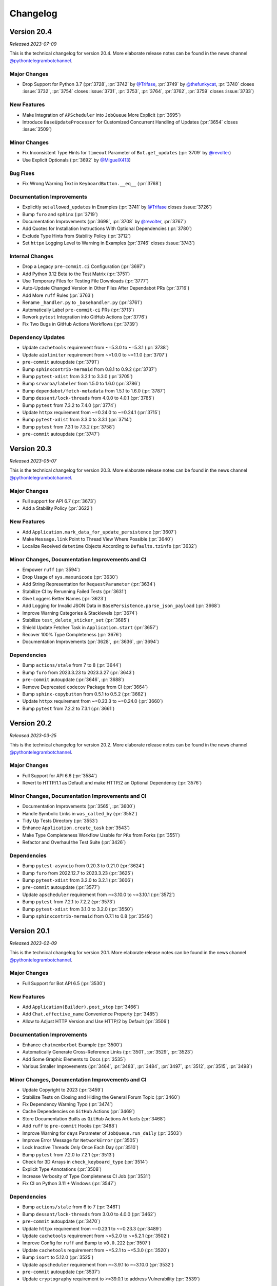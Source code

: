 .. _ptb-changelog:

=========
Changelog
=========

Version 20.4
============

*Released 2023-07-09*

This is the technical changelog for version 20.4. More elaborate release notes can be found in the news channel `@pythontelegrambotchannel <https://t.me/pythontelegrambotchannel>`__.

Major Changes
-------------

-  Drop Support for Python 3.7 (:pr:`3728`, :pr:`3742` by `@Trifase <https://github.com/Trifase>`__, :pr:`3749` by `@thefunkycat <https://github.com/thefunkycat>`__, :pr:`3740` closes :issue:`3732`, :pr:`3754` closes :issue:`3731`, :pr:`3753`, :pr:`3764`, :pr:`3762`, :pr:`3759` closes :issue:`3733`)

New Features
------------

-  Make Integration of ``APScheduler`` into ``JobQueue`` More Explicit (:pr:`3695`)
-  Introduce ``BaseUpdateProcessor`` for Customized Concurrent Handling of Updates (:pr:`3654` closes :issue:`3509`)

Minor Changes
-------------

-  Fix Inconsistent Type Hints for ``timeout`` Parameter of ``Bot.get_updates`` (:pr:`3709` by `@revolter <https://github.com/revolter>`__)
-  Use Explicit Optionals (:pr:`3692` by `@MiguelX413 <https://github.com/MiguelX413>`__)

Bug Fixes
---------

-  Fix Wrong Warning Text in ``KeyboardButton.__eq__`` (:pr:`3768`)

Documentation Improvements
--------------------------

-  Explicitly set ``allowed_updates`` in Examples (:pr:`3741` by `@Trifase <https://github.com/Trifase>`__ closes :issue:`3726`)
-  Bump ``furo`` and ``sphinx`` (:pr:`3719`)
-  Documentation Improvements (:pr:`3698`, :pr:`3708` by `@revolter <https://github.com/revolter>`__, :pr:`3767`)
-  Add Quotes for Installation Instructions With Optional Dependencies (:pr:`3780`)
-  Exclude Type Hints from Stability Policy (:pr:`3712`)
-  Set ``httpx`` Logging Level to Warning in Examples (:pr:`3746` closes :issue:`3743`)

Internal Changes
----------------

-  Drop a Legacy ``pre-commit.ci`` Configuration (:pr:`3697`)
-  Add Python 3.12 Beta to the Test Matrix (:pr:`3751`)
-  Use Temporary Files for Testing File Downloads (:pr:`3777`)
-  Auto-Update Changed Version in Other Files After Dependabot PRs (:pr:`3716`)
-  Add More ``ruff`` Rules (:pr:`3763`)
-  Rename ``_handler.py`` to ``_basehandler.py`` (:pr:`3761`)
-  Automatically Label ``pre-commit-ci`` PRs (:pr:`3713`)
-  Rework ``pytest`` Integration into GitHub Actions (:pr:`3776`)
-  Fix Two Bugs in GitHub Actions Workflows (:pr:`3739`)

Dependency Updates
------------------

-  Update ``cachetools`` requirement from ~=5.3.0 to ~=5.3.1 (:pr:`3738`)
-  Update ``aiolimiter`` requirement from ~=1.0.0 to ~=1.1.0 (:pr:`3707`)
-  ``pre-commit`` autoupdate (:pr:`3791`)
-  Bump ``sphinxcontrib-mermaid`` from 0.8.1 to 0.9.2 (:pr:`3737`)
-  Bump ``pytest-xdist`` from 3.2.1 to 3.3.0 (:pr:`3705`)
-  Bump ``srvaroa/labeler`` from 1.5.0 to 1.6.0 (:pr:`3786`)
-  Bump ``dependabot/fetch-metadata`` from 1.5.1 to 1.6.0 (:pr:`3787`)
-  Bump ``dessant/lock-threads`` from 4.0.0 to 4.0.1 (:pr:`3785`)
-  Bump ``pytest`` from 7.3.2 to 7.4.0 (:pr:`3774`)
-  Update ``httpx`` requirement from ~=0.24.0 to ~=0.24.1 (:pr:`3715`)
-  Bump ``pytest-xdist`` from 3.3.0 to 3.3.1 (:pr:`3714`)
-  Bump ``pytest`` from 7.3.1 to 7.3.2 (:pr:`3758`)
-  ``pre-commit`` autoupdate (:pr:`3747`)


Version 20.3
============
*Released 2023-05-07*

This is the technical changelog for version 20.3. More elaborate release notes can be found in the news channel `@pythontelegrambotchannel <https://t.me/pythontelegrambotchannel>`_.

Major Changes
-------------

- Full support for API 6.7 (:pr:`3673`)
- Add a Stability Policy (:pr:`3622`)

New Features
------------

- Add ``Application.mark_data_for_update_persistence`` (:pr:`3607`)
- Make ``Message.link`` Point to Thread View Where Possible (:pr:`3640`)
- Localize Received ``datetime`` Objects According to ``Defaults.tzinfo`` (:pr:`3632`)

Minor Changes, Documentation Improvements and CI
------------------------------------------------

- Empower ``ruff`` (:pr:`3594`)
- Drop Usage of ``sys.maxunicode`` (:pr:`3630`)
- Add String Representation for ``RequestParameter`` (:pr:`3634`)
- Stabilize CI by Rerunning Failed Tests (:pr:`3631`)
- Give Loggers Better Names (:pr:`3623`)
- Add Logging for Invalid JSON Data in ``BasePersistence.parse_json_payload`` (:pr:`3668`)
- Improve Warning Categories & Stacklevels (:pr:`3674`)
- Stabilize ``test_delete_sticker_set`` (:pr:`3685`)
- Shield Update Fetcher Task in ``Application.start`` (:pr:`3657`)
- Recover 100% Type Completeness (:pr:`3676`)
- Documentation Improvements (:pr:`3628`, :pr:`3636`, :pr:`3694`)

Dependencies
------------

- Bump ``actions/stale`` from 7 to 8 (:pr:`3644`)
- Bump ``furo`` from 2023.3.23 to 2023.3.27 (:pr:`3643`)
- ``pre-commit`` autoupdate (:pr:`3646`, :pr:`3688`)
- Remove Deprecated ``codecov`` Package from CI (:pr:`3664`)
- Bump ``sphinx-copybutton`` from 0.5.1 to 0.5.2 (:pr:`3662`)
- Update ``httpx`` requirement from ~=0.23.3 to ~=0.24.0 (:pr:`3660`)
- Bump ``pytest`` from 7.2.2 to 7.3.1 (:pr:`3661`)

Version 20.2
============
*Released 2023-03-25*

This is the technical changelog for version 20.2. More elaborate release notes can be found in the news channel `@pythontelegrambotchannel <https://t.me/pythontelegrambotchannel>`_.

Major Changes
-------------
- Full Support for API 6.6 (:pr:`3584`)
- Revert to HTTP/1.1 as Default and make HTTP/2 an Optional Dependency (:pr:`3576`)

Minor Changes, Documentation Improvements and CI
------------------------------------------------
- Documentation Improvements (:pr:`3565`, :pr:`3600`)
- Handle Symbolic Links in ``was_called_by`` (:pr:`3552`)
- Tidy Up Tests Directory (:pr:`3553`)
- Enhance ``Application.create_task`` (:pr:`3543`)
- Make Type Completeness Workflow Usable for ``PRs`` from Forks (:pr:`3551`)
- Refactor and Overhaul the Test Suite (:pr:`3426`)

Dependencies
------------
- Bump ``pytest-asyncio`` from 0.20.3 to 0.21.0 (:pr:`3624`)
- Bump ``furo`` from 2022.12.7 to 2023.3.23 (:pr:`3625`)
- Bump ``pytest-xdist`` from 3.2.0 to 3.2.1 (:pr:`3606`)
- ``pre-commit`` autoupdate (:pr:`3577`)
- Update ``apscheduler`` requirement from ~=3.10.0 to ~=3.10.1 (:pr:`3572`)
- Bump ``pytest`` from 7.2.1 to 7.2.2 (:pr:`3573`)
- Bump ``pytest-xdist`` from 3.1.0 to 3.2.0 (:pr:`3550`)
- Bump ``sphinxcontrib-mermaid`` from 0.7.1 to 0.8 (:pr:`3549`)

Version 20.1
============
*Released 2023-02-09*

This is the technical changelog for version 20.1. More elaborate release notes can be found in the news channel `@pythontelegrambotchannel <https://t.me/pythontelegrambotchannel>`_.

Major Changes
-------------

- Full Support for Bot API 6.5 (:pr:`3530`)

New Features
------------

- Add ``Application(Builder).post_stop`` (:pr:`3466`)
- Add ``Chat.effective_name`` Convenience Property (:pr:`3485`)
- Allow to Adjust HTTP Version and Use HTTP/2 by Default (:pr:`3506`)

Documentation Improvements
--------------------------

- Enhance ``chatmemberbot`` Example (:pr:`3500`)
- Automatically Generate Cross-Reference Links (:pr:`3501`, :pr:`3529`, :pr:`3523`)
- Add Some Graphic Elements to Docs (:pr:`3535`)
- Various Smaller Improvements (:pr:`3464`, :pr:`3483`, :pr:`3484`, :pr:`3497`, :pr:`3512`, :pr:`3515`,  :pr:`3498`)

Minor Changes, Documentation Improvements and CI
------------------------------------------------

- Update Copyright to 2023 (:pr:`3459`)
- Stabilize Tests on Closing and Hiding the General Forum Topic (:pr:`3460`)
- Fix Dependency Warning Typo (:pr:`3474`)
- Cache Dependencies on ``GitHub`` Actions (:pr:`3469`)
- Store Documentation Builts as ``GitHub`` Actions Artifacts (:pr:`3468`)
- Add ``ruff`` to ``pre-commit`` Hooks (:pr:`3488`)
- Improve Warning for ``days`` Parameter of  ``JobQueue.run_daily`` (:pr:`3503`)
- Improve Error Message for ``NetworkError`` (:pr:`3505`)
- Lock Inactive Threads Only Once Each Day (:pr:`3510`)
- Bump ``pytest`` from 7.2.0 to 7.2.1 (:pr:`3513`)
- Check for 3D Arrays in ``check_keyboard_type`` (:pr:`3514`)
- Explicit Type Annotations (:pr:`3508`)
- Increase Verbosity of Type Completeness CI Job (:pr:`3531`)
- Fix CI on Python 3.11 + Windows (:pr:`3547`)

Dependencies
------------

- Bump ``actions/stale`` from 6 to 7 (:pr:`3461`)
- Bump ``dessant/lock-threads`` from 3.0.0 to 4.0.0 (:pr:`3462`)
- ``pre-commit`` autoupdate (:pr:`3470`)
- Update ``httpx`` requirement from ~=0.23.1 to ~=0.23.3 (:pr:`3489`)
- Update ``cachetools`` requirement from ~=5.2.0 to ~=5.2.1 (:pr:`3502`)
- Improve Config for ``ruff`` and Bump to ``v0.0.222`` (:pr:`3507`)
- Update ``cachetools`` requirement from ~=5.2.1 to ~=5.3.0 (:pr:`3520`)
- Bump ``isort`` to 5.12.0 (:pr:`3525`)
- Update ``apscheduler`` requirement from ~=3.9.1 to ~=3.10.0 (:pr:`3532`)
- ``pre-commit`` autoupdate (:pr:`3537`)
- Update ``cryptography`` requirement to >=39.0.1 to address Vulnerability (:pr:`3539`)

Version 20.0
============
*Released 2023-01-01*

This is the technical changelog for version 20.0. More elaborate release notes can be found in the news channel `@pythontelegrambotchannel <https://t.me/pythontelegrambotchannel>`_.

Major Changes
-------------

- Full Support For Bot API 6.4 (:pr:`3449`)

Minor Changes, Documentation Improvements and CI
------------------------------------------------

- Documentation Improvements (:pr:`3428`, :pr:`3423`, :pr:`3429`, :pr:`3441`, :pr:`3404`, :pr:`3443`)
- Allow ``Sequence`` Input for Bot Methods (:pr:`3412`)
- Update Link-Check CI and Replace a Dead Link (:pr:`3456`)
- Freeze Classes Without Arguments (:pr:`3453`)
- Add New Constants (:pr:`3444`)
- Override ``Bot.__deepcopy__`` to Raise ``TypeError`` (:pr:`3446`)
- Add Log Decorator to ``Bot.get_webhook_info`` (:pr:`3442`)
- Add Documentation On Verifying Releases (:pr:`3436`)
- Drop Undocumented ``Job.__lt__`` (:pr:`3432`)

Dependencies
------------

- Downgrade ``sphinx`` to 5.3.0 to Fix Search (:pr:`3457`)
- Bump ``sphinx`` from 5.3.0 to 6.0.0 (:pr:`3450`)

Version 20.0b0
==============
*Released 2022-12-15*

This is the technical changelog for version 20.0b0. More elaborate release notes can be found in the news channel `@pythontelegrambotchannel <https://t.me/pythontelegrambotchannel>`_.

Major Changes
-------------

- Make ``TelegramObject`` Immutable (:pr:`3249`)

Minor Changes, Documentation Improvements and CI
------------------------------------------------

- Reduce Code Duplication in Testing ``Defaults`` (:pr:`3419`)
- Add Notes and Warnings About Optional Dependencies (:pr:`3393`)
- Simplify Internals of ``Bot`` Methods (:pr:`3396`)
- Reduce Code Duplication in Several ``Bot`` Methods (:pr:`3385`)
- Documentation Improvements (:pr:`3386`, :pr:`3395`, :pr:`3398`, :pr:`3403`)

Dependencies
------------

- Bump ``pytest-xdist`` from 3.0.2 to 3.1.0 (:pr:`3415`)
- Bump ``pytest-asyncio`` from 0.20.2 to 0.20.3 (:pr:`3417`)
- ``pre-commit`` autoupdate (:pr:`3409`)

Version 20.0a6
==============
*Released 2022-11-24*

This is the technical changelog for version 20.0a6. More elaborate release notes can be found in the news channel `@pythontelegrambotchannel <https://t.me/pythontelegrambotchannel>`_.

Bug Fixes
---------

- Only Persist Arbitrary ``callback_data`` if ``ExtBot.callback_data_cache`` is Present (:pr:`3384`)
- Improve Backwards Compatibility of ``TelegramObjects`` Pickle Behavior (:pr:`3382`)
- Fix Naming and Keyword Arguments of ``File.download_*`` Methods (:pr:`3380`)
- Fix Return Value Annotation of ``Chat.create_forum_topic`` (:pr:`3381`)

Version 20.0a5
==============
*Released 2022-11-22*

This is the technical changelog for version 20.0a5. More elaborate release notes can be found in the news channel `@pythontelegrambotchannel <https://t.me/pythontelegrambotchannel>`_.

Major Changes
-------------

- API 6.3 (:pr:`3346`, :pr:`3343`, :pr:`3342`, :pr:`3360`)
- Explicit ``local_mode`` Setting (:pr:`3154`)
- Make Almost All 3rd Party Dependencies Optional (:pr:`3267`)
- Split ``File.download`` Into ``File.download_to_drive`` And ``File.download_to_memory`` (:pr:`3223`)

New Features
------------

- Add Properties for API Settings of ``Bot`` (:pr:`3247`)
- Add ``chat_id`` and ``username`` Parameters to ``ChatJoinRequestHandler`` (:pr:`3261`)
- Introduce ``TelegramObject.api_kwargs`` (:pr:`3233`)
- Add Two Constants Related to Local Bot API Servers (:pr:`3296`)
- Add ``recursive`` Parameter to ``TelegramObject.to_dict()`` (:pr:`3276`)
- Overhaul String Representation of ``TelegramObject`` (:pr:`3234`)
- Add Methods ``Chat.mention_{html, markdown, markdown_v2}`` (:pr:`3308`)
- Add ``constants.MessageLimit.DEEP_LINK_LENGTH`` (:pr:`3315`)
- Add Shortcut Parameters ``caption``, ``parse_mode`` and ``caption_entities`` to ``Bot.send_media_group`` (:pr:`3295`)
- Add Several New Enums To Constants (:pr:`3351`)

Bug Fixes
---------

- Fix ``CallbackQueryHandler`` Not Handling Non-String Data Correctly With Regex Patterns (:pr:`3252`)
- Fix Defaults Handling in ``Bot.answer_web_app_query`` (:pr:`3362`)

Documentation Improvements
--------------------------

- Update PR Template (:pr:`3361`)
- Document Dunder Methods of ``TelegramObject`` (:pr:`3319`)
- Add Several References to Wiki pages (:pr:`3306`)
- Overhaul Search bar (:pr:`3218`)
- Unify Documentation of Arguments and Attributes of Telegram Classes (:pr:`3217`, :pr:`3292`, :pr:`3303`, :pr:`3312`, :pr:`3314`)
- Several Smaller Improvements (:pr:`3214`, :pr:`3271`, :pr:`3289`, :pr:`3326`, :pr:`3370`, :pr:`3376`, :pr:`3366`)

Minor Changes, Documentation Improvements and CI
------------------------------------------------

- Improve Warning About Unknown ``ConversationHandler`` States (:pr:`3242`)
- Switch from Stale Bot to ``GitHub`` Actions (:pr:`3243`)
- Bump Python 3.11 to RC2 in Test Matrix (:pr:`3246`)
- Make ``Job.job`` a Property and Make ``Jobs`` Hashable (:pr:`3250`)
- Skip ``JobQueue`` Tests on Windows Again (:pr:`3280`)
- Read-Only ``CallbackDataCache`` (:pr:`3266`)
- Type Hinting Fix for ``Message.effective_attachment`` (:pr:`3294`)
- Run Unit Tests in Parallel (:pr:`3283`)
- Update Test Matrix to Use Stable Python 3.11 (:pr:`3313`)
- Don't Edit Objects In-Place When Inserting ``ext.Defaults`` (:pr:`3311`)
- Add a Test for ``MessageAttachmentType`` (:pr:`3335`)
- Add Three New Test Bots (:pr:`3347`)
- Improve Unit Tests Regarding ``ChatMemberUpdated.difference`` (:pr:`3352`)
- Flaky Unit Tests: Use ``pytest`` Marker (:pr:`3354`)
- Fix ``DeepSource`` Issues (:pr:`3357`)
- Handle Lists and Tuples and Datetimes Directly in ``TelegramObject.to_dict`` (:pr:`3353`)
- Update Meta Config (:pr:`3365`)
- Merge ``ChatDescriptionLimit`` Enum Into ``ChatLimit`` (:pr:`3377`)

Dependencies
------------

- Bump ``pytest`` from 7.1.2 to 7.1.3 (:pr:`3228`)
- ``pre-commit`` Updates (:pr:`3221`)
- Bump ``sphinx`` from 5.1.1 to 5.2.3 (:pr:`3269`)
- Bump ``furo`` from 2022.6.21 to 2022.9.29 (:pr:`3268`)
- Bump ``actions/stale`` from 5 to 6 (:pr:`3277`)
- ``pre-commit`` autoupdate (:pr:`3282`)
- Bump ``sphinx`` from 5.2.3 to 5.3.0 (:pr:`3300`)
- Bump ``pytest-asyncio`` from 0.19.0 to 0.20.1 (:pr:`3299`)
- Bump ``pytest`` from 7.1.3 to 7.2.0 (:pr:`3318`)
- Bump ``pytest-xdist`` from 2.5.0 to 3.0.2 (:pr:`3317`)
- ``pre-commit`` autoupdate (:pr:`3325`)
- Bump ``pytest-asyncio`` from 0.20.1 to 0.20.2 (:pr:`3359`)
- Update ``httpx`` requirement from ~=0.23.0 to ~=0.23.1 (:pr:`3373`)

Version 20.0a4
==============
*Released 2022-08-27*

This is the technical changelog for version 20.0a4. More elaborate release notes can be found in the news channel `@pythontelegrambotchannel <https://t.me/pythontelegrambotchannel>`_.

Hot Fixes
---------

* Fix a Bug in ``setup.py`` Regarding Optional Dependencies (:pr:`3209`)

Version 20.0a3
==============
*Released 2022-08-27*

This is the technical changelog for version 20.0a3. More elaborate release notes can be found in the news channel `@pythontelegrambotchannel <https://t.me/pythontelegrambotchannel>`_.

Major Changes
-------------

- Full Support for API 6.2 (:pr:`3195`)

New Features
------------

- New Rate Limiting Mechanism (:pr:`3148`)
- Make ``chat/user_data`` Available in Error Handler for Errors in Jobs (:pr:`3152`)
- Add ``Application.post_shutdown`` (:pr:`3126`)

Bug Fixes
---------

- Fix ``helpers.mention_markdown`` for Markdown V1 and Improve Related Unit Tests (:pr:`3155`)
- Add ``api_kwargs`` Parameter to ``Bot.log_out`` and Improve Related Unit Tests (:pr:`3147`)
- Make ``Bot.delete_my_commands`` a Coroutine Function (:pr:`3136`)
- Fix ``ConversationHandler.check_update`` not respecting ``per_user`` (:pr:`3128`)

Minor Changes, Documentation Improvements and CI
------------------------------------------------

- Add Python 3.11 to Test Suite & Adapt Enum Behaviour (:pr:`3168`)
- Drop Manual Token Validation (:pr:`3167`)
- Simplify Unit Tests for ``Bot.send_chat_action`` (:pr:`3151`)
- Drop ``pre-commit`` Dependencies from ``requirements-dev.txt`` (:pr:`3120`)
- Change Default Values for ``concurrent_updates`` and ``connection_pool_size`` (:pr:`3127`)
- Documentation Improvements (:pr:`3139`, :pr:`3153`, :pr:`3135`)
- Type Hinting Fixes (:pr:`3202`)

Dependencies
------------

- Bump ``sphinx`` from 5.0.2 to 5.1.1 (:pr:`3177`)
- Update ``pre-commit`` Dependencies (:pr:`3085`)
- Bump ``pytest-asyncio`` from 0.18.3 to 0.19.0 (:pr:`3158`)
- Update ``tornado`` requirement from ~=6.1 to ~=6.2 (:pr:`3149`)
- Bump ``black`` from 22.3.0 to 22.6.0 (:pr:`3132`)
- Bump ``actions/setup-python`` from 3 to 4 (:pr:`3131`)

Version 20.0a2
==============
*Released 2022-06-27*

This is the technical changelog for version 20.0a2. More elaborate release notes can be found in the news channel `@pythontelegrambotchannel <https://t.me/pythontelegrambotchannel>`_.

Major Changes
-------------

- Full Support for API 6.1 (:pr:`3112`)

New Features
------------

- Add Additional Shortcut Methods to ``Chat`` (:pr:`3115`)
- Mermaid-based Example State Diagrams (:pr:`3090`)

Minor Changes, Documentation Improvements and CI
------------------------------------------------

- Documentation Improvements (:pr:`3103`, :pr:`3121`, :pr:`3098`)
- Stabilize CI (:pr:`3119`)
- Bump ``pyupgrade`` from 2.32.1 to 2.34.0 (:pr:`3096`)
- Bump ``furo`` from 2022.6.4 to 2022.6.4.1 (:pr:`3095`)
- Bump ``mypy`` from 0.960 to 0.961 (:pr:`3093`)

Version 20.0a1
==============
*Released 2022-06-09*

This is the technical changelog for version 20.0a1. More elaborate release notes can be found in the news channel `@pythontelegrambotchannel <https://t.me/pythontelegrambotchannel>`_.

Major Changes:
--------------

- Drop Support for ``ujson`` and instead ``BaseRequest.parse_json_payload`` (:pr:`3037`, :pr:`3072`)
- Drop ``InputFile.is_image`` (:pr:`3053`)
- Drop Explicit Type conversions in ``__init__`` s (:pr:`3056`)
- Handle List-Valued Attributes More Consistently (:pr:`3057`)
- Split ``{Command, Prefix}Handler`` And Make Attributes Immutable (:pr:`3045`)
- Align Behavior Of ``JobQueue.run_daily`` With ``cron`` (:pr:`3046`)
- Make PTB Specific  Keyword-Only Arguments for PTB Specific in Bot methods (:pr:`3035`)
- Adjust Equality Comparisons to Fit Bot API 6.0 (:pr:`3033`)
- Add Tuple Based Version Info (:pr:`3030`)
- Improve Type Annotations for ``CallbackContext`` and Move Default Type Alias to ``ContextTypes.DEFAULT_TYPE`` (:pr:`3017`, :pr:`3023`)
- Rename ``Job.context`` to ``Job.data`` (:pr:`3028`)
- Rename ``Handler`` to ``BaseHandler`` (:pr:`3019`)

New Features:
-------------

- Add ``Application.post_init`` (:pr:`3078`)
- Add Arguments ``chat/user_id`` to ``CallbackContext`` And Example On Custom Webhook Setups (:pr:`3059`)
- Add Convenience Property ``Message.id`` (:pr:`3077`)
- Add Example for ``WebApp`` (:pr:`3052`)
- Rename ``telegram.bot_api_version`` to ``telegram.__bot_api_version__`` (:pr:`3030`)

Bug Fixes:
----------

- Fix Non-Blocking Entry Point in ``ConversationHandler`` (:pr:`3068`)
- Escape Backslashes in ``escape_markdown``  (:pr:`3055`)

Dependencies:
-------------

- Update ``httpx`` requirement from ~=0.22.0 to ~=0.23.0 (:pr:`3069`)
- Update ``cachetools`` requirement from ~=5.0.0 to ~=5.2.0 (:pr:`3058`, :pr:`3080`)

Minor Changes, Documentation Improvements and CI:
-------------------------------------------------

- Move Examples To Documentation (:pr:`3089`)
- Documentation Improvements and Update Dependencies (:pr:`3010`, :pr:`3007`, :pr:`3012`, :pr:`3067`, :pr:`3081`, :pr:`3082`)
- Improve Some Unit Tests (:pr:`3026`)
- Update Code Quality dependencies (:pr:`3070`, :pr:`3032`,:pr:`2998`, :pr:`2999`)
- Don't Set Signal Handlers On Windows By Default (:pr:`3065`)
- Split ``{Command, Prefix}Handler`` And Make Attributes Immutable (:pr:`3045`)
- Apply ``isort`` and Update ``pre-commit.ci`` Configuration (:pr:`3049`)
- Adjust ``pre-commit`` Settings for ``isort`` (:pr:`3043`)
- Add Version Check to Examples (:pr:`3036`)
- Use ``Collection`` Instead of ``List`` and ``Tuple`` (:pr:`3025`)
- Remove Client-Side Parameter Validation (:pr:`3024`)
- Don't Pass Default Values of Optional Parameters to Telegram (:pr:`2978`)
- Stabilize ``Application.run_*`` on Python 3.7 (:pr:`3009`)
- Ignore Code Style Commits in ``git blame`` (:pr:`3003`)
- Adjust Tests to Changed API Behavior (:pr:`3002`)

Version 20.0a0
==============
*Released 2022-05-06*

This is the technical changelog for version 20.0a0. More elaborate release notes can be found in the news channel `@pythontelegrambotchannel <https://t.me/pythontelegrambotchannel>`_.

Major Changes:
--------------

-  Refactor Initialization of Persistence Classes
   (:pr:`2604`)
-  Drop Non-``CallbackContext`` API
   (:pr:`2617`)
-  Remove ``__dict__`` from ``__slots__`` and drop Python 3.6
   (:pr:`2619`,
   :pr:`2636`)
-  Move and Rename ``TelegramDecryptionError`` to
   ``telegram.error.PassportDecryptionError``
   (:pr:`2621`)
-  Make ``BasePersistence`` Methods Abstract
   (:pr:`2624`)
-  Remove ``day_is_strict`` argument of ``JobQueue.run_monthly``
   (:pr:`2634`
   by `iota-008 <https://github.com/iota-008>`__)
-  Move ``Defaults`` to ``telegram.ext``
   (:pr:`2648`)
-  Remove Deprecated Functionality
   (:pr:`2644`,
   :pr:`2740`,
   :pr:`2745`)
-  Overhaul of Filters
   (:pr:`2759`,
   :pr:`2922`)
-  Switch to ``asyncio`` and Refactor PTBs Architecture
   (:pr:`2731`)
-  Improve ``Job.__getattr__``
   (:pr:`2832`)
-  Remove ``telegram.ReplyMarkup``
   (:pr:`2870`)
-  Persistence of ``Bots``: Refactor Automatic Replacement and
   Integration with ``TelegramObject``
   (:pr:`2893`)

New Features:
-------------

-  Introduce Builder Pattern
   (:pr:`2646`)
-  Add ``Filters.update.edited``
   (:pr:`2705`
   by `PhilippFr <https://github.com/PhilippFr>`__)
-  Introduce ``Enums`` for ``telegram.constants``
   (:pr:`2708`)
-  Accept File Paths for ``private_key``
   (:pr:`2724`)
-  Associate ``Jobs`` with ``chat/user_id``
   (:pr:`2731`)
-  Convenience Functionality for ``ChatInviteLinks``
   (:pr:`2782`)
-  Add ``Dispatcher.add_handlers``
   (:pr:`2823`)
-  Improve Error Messages in ``CommandHandler.__init__``
   (:pr:`2837`)
-  ``Defaults.protect_content``
   (:pr:`2840`)
-  Add ``Dispatcher.migrate_chat_data``
   (:pr:`2848`
   by `DonalDuck004 <https://github.com/DonalDuck004>`__)
-  Add Method ``drop_chat/user_data`` to ``Dispatcher`` and Persistence
   (:pr:`2852`)
-  Add methods ``ChatPermissions.{all, no}_permissions`` (:pr:`2948`)
-  Full Support for API 6.0
   (:pr:`2956`)
-  Add Python 3.10 to Test Suite
   (:pr:`2968`)

Bug Fixes & Minor Changes:
--------------------------

-  Improve Type Hinting for ``CallbackContext``
   (:pr:`2587`
   by `revolter <https://github.com/revolter>`__)
-  Fix Signatures and Improve ``test_official``
   (:pr:`2643`)
-  Refine ``Dispatcher.dispatch_error``
   (:pr:`2660`)
-  Make ``InlineQuery.answer`` Raise ``ValueError``
   (:pr:`2675`)
-  Improve Signature Inspection for Bot Methods
   (:pr:`2686`)
-  Introduce ``TelegramObject.set/get_bot``
   (:pr:`2712`
   by `zpavloudis <https://github.com/zpavloudis>`__)
-  Improve Subscription of ``TelegramObject``
   (:pr:`2719`
   by `SimonDamberg <https://github.com/SimonDamberg>`__)
-  Use Enums for Dynamic Types & Rename Two Attributes in ``ChatMember``
   (:pr:`2817`)
-  Return Plain Dicts from ``BasePersistence.get_*_data``
   (:pr:`2873`)
-  Fix a Bug in ``ChatMemberUpdated.difference``
   (:pr:`2947`)
-  Update Dependency Policy
   (:pr:`2958`)

Internal Restructurings & Improvements:
---------------------------------------

-  Add User Friendly Type Check For Init Of
   ``{Inline, Reply}KeyboardMarkup``
   (:pr:`2657`)
-  Warnings Overhaul
   (:pr:`2662`)
-  Clear Up Import Policy
   (:pr:`2671`)
-  Mark Internal Modules As Private
   (:pr:`2687`
   by `kencx <https://github.com/kencx>`__)
-  Handle Filepaths via the ``pathlib`` Module
   (:pr:`2688`
   by `eldbud <https://github.com/eldbud>`__)
-  Refactor MRO of ``InputMedia*`` and Some File-Like Classes
   (:pr:`2717`
   by `eldbud <https://github.com/eldbud>`__)
-  Update Exceptions for Immutable Attributes
   (:pr:`2749`)
-  Refactor Warnings in ``ConversationHandler``
   (:pr:`2755`,
   :pr:`2784`)
-  Use ``__all__`` Consistently
   (:pr:`2805`)

CI, Code Quality & Test Suite Improvements:
-------------------------------------------

-  Add Custom ``pytest`` Marker to Ease Development
   (:pr:`2628`)
-  Pass Failing Jobs to Error Handlers
   (:pr:`2692`)
-  Update Notification Workflows
   (:pr:`2695`)
-  Use Error Messages for ``pylint`` Instead of Codes
   (:pr:`2700`
   by `Piraty <https://github.com/Piraty>`__)
-  Make Tests Agnostic of the CWD
   (:pr:`2727`
   by `eldbud <https://github.com/eldbud>`__)
-  Update Code Quality Dependencies
   (:pr:`2748`)
-  Improve Code Quality
   (:pr:`2783`)
-  Update ``pre-commit`` Settings & Improve a Test
   (:pr:`2796`)
-  Improve Code Quality & Test Suite
   (:pr:`2843`)
-  Fix failing animation tests
   (:pr:`2865`)
-  Update and Expand Tests & pre-commit Settings and Improve Code
   Quality
   (:pr:`2925`)
-  Extend Code Formatting With Black
   (:pr:`2972`)
-  Update Workflow Permissions
   (:pr:`2984`)
-  Adapt Tests to Changed ``Bot.get_file`` Behavior
   (:pr:`2995`)

Documentation Improvements:
---------------------------

-  Doc Fixes
   (:pr:`2597`)
-  Add Code Comment Guidelines to Contribution Guide
   (:pr:`2612`)
-  Add Cross-References to External Libraries & Other Documentation
   Improvements
   (:pr:`2693`,
   :pr:`2691`
   by `joesinghh <https://github.com/joesinghh>`__,
   :pr:`2739`
   by `eldbud <https://github.com/eldbud>`__)
-  Use Furo Theme, Make Parameters Referenceable, Add Documentation
   Building to CI, Improve Links to Source Code & Other Improvements
   (:pr:`2856`,
   :pr:`2798`,
   :pr:`2854`,
   :pr:`2841`)
-  Documentation Fixes & Improvements
   (:pr:`2822`)
-  Replace ``git.io`` Links
   (:pr:`2872`
   by `murugu-21 <https://github.com/murugu-21>`__)
-  Overhaul Readmes, Update RTD Startpage & Other Improvements
   (:pr:`2969`)

Version 13.11
=============
*Released 2022-02-02*

This is the technical changelog for version 13.11. More elaborate release notes can be found in the news channel `@pythontelegrambotchannel <https://t.me/pythontelegrambotchannel>`_.

**Major Changes:**

- Full Support for Bot API 5.7 (:pr:`2881`)

Version 13.10
=============
*Released 2022-01-03*

This is the technical changelog for version 13.10. More elaborate release notes can be found in the news channel `@pythontelegrambotchannel <https://t.me/pythontelegrambotchannel>`_.

**Major Changes:**

- Full Support for API 5.6 (:pr:`2835`)

**Minor Changes & Doc fixes:**

- Update Copyright to 2022 (:pr:`2836`)
- Update Documentation of ``BotCommand`` (:pr:`2820`)

Version 13.9
============
*Released 2021-12-11*

This is the technical changelog for version 13.9. More elaborate release notes can be found in the news channel `@pythontelegrambotchannel <https://t.me/pythontelegrambotchannel>`_.

**Major Changes:**

- Full Support for Api 5.5 (:pr:`2809`)

**Minor Changes**

- Adjust Automated Locking of Inactive Issues (:pr:`2775`)

Version 13.8.1
==============
*Released 2021-11-08*

This is the technical changelog for version 13.8.1. More elaborate release notes can be found in the news channel `@pythontelegrambotchannel <https://t.me/pythontelegrambotchannel>`_.

**Doc fixes:**

- Add ``ChatJoinRequest(Handler)`` to Docs (:pr:`2771`)

Version 13.8
============
*Released 2021-11-08*

This is the technical changelog for version 13.8. More elaborate release notes can be found in the news channel `@pythontelegrambotchannel <https://t.me/pythontelegrambotchannel>`_.

**Major Changes:**

- Full support for API 5.4 (:pr:`2767`)

**Minor changes, CI improvements, Doc fixes and Type hinting:**

- Create Issue Template Forms (:pr:`2689`)
- Fix ``camelCase`` Functions in ``ExtBot`` (:pr:`2659`)
- Fix Empty Captions not Being Passed by ``Bot.copy_message`` (:pr:`2651`)
- Fix Setting Thumbs When Uploading A Single File (:pr:`2583`)
- Fix Bug in ``BasePersistence.insert``/``replace_bot`` for Objects with ``__dict__`` not in ``__slots__`` (:pr:`2603`)

Version 13.7
============
*Released 2021-07-01*

This is the technical changelog for version 13.7. More elaborate release notes can be found in the news channel `@pythontelegrambotchannel <https://t.me/pythontelegrambotchannel>`_.

**Major Changes:**

- Full support for Bot API 5.3 (:pr:`2572`)

**Bug Fixes:**

- Fix Bug in ``BasePersistence.insert/replace_bot`` for Objects with ``__dict__`` in their slots (:pr:`2561`)
- Remove Incorrect Warning About ``Defaults`` and ``ExtBot`` (:pr:`2553`)

**Minor changes, CI improvements, Doc fixes and Type hinting:**

- Type Hinting Fixes (:pr:`2552`)
- Doc Fixes (:pr:`2551`)
- Improve Deprecation Warning for ``__slots__`` (:pr:`2574`)
- Stabilize CI (:pr:`2575`)
- Fix Coverage Configuration (:pr:`2571`)
- Better Exception-Handling for ``BasePersistence.replace/insert_bot`` (:pr:`2564`)
- Remove Deprecated ``pass_args`` from Deeplinking Example (:pr:`2550`)

Version 13.6
============
*Released 2021-06-06*

New Features:

- Arbitrary ``callback_data`` (:pr:`1844`)
- Add ``ContextTypes`` & ``BasePersistence.refresh_user/chat/bot_data`` (:pr:`2262`)
- Add ``Filters.attachment`` (:pr:`2528`)
- Add ``pattern`` Argument to ``ChosenInlineResultHandler`` (:pr:`2517`)

Major Changes:

- Add ``slots`` (:pr:`2345`)

Minor changes, CI improvements, Doc fixes and Type hinting:

- Doc Fixes (:pr:`2495`, :pr:`2510`)
- Add ``max_connections`` Parameter to ``Updater.start_webhook`` (:pr:`2547`)
- Fix for ``Promise.done_callback`` (:pr:`2544`)
- Improve Code Quality (:pr:`2536`, :pr:`2454`)
- Increase Test Coverage of ``CallbackQueryHandler`` (:pr:`2520`)
- Stabilize CI (:pr:`2522`, :pr:`2537`, :pr:`2541`)
- Fix ``send_phone_number_to_provider`` argument for ``Bot.send_invoice`` (:pr:`2527`)
- Handle Classes as Input for ``BasePersistence.replace/insert_bot`` (:pr:`2523`)
- Bump Tornado Version and Remove Workaround from :pr:`2067` (:pr:`2494`)

Version 13.5
============
*Released 2021-04-30*

**Major Changes:**

- Full support of Bot API 5.2 (:pr:`2489`).

  .. note::
     The ``start_parameter`` argument of ``Bot.send_invoice`` and the corresponding shortcuts is now optional, so the order of
     parameters had to be changed. Make sure to update your method calls accordingly.

- Update ``ChatActions``, Deprecating ``ChatAction.RECORD_AUDIO`` and ``ChatAction.UPLOAD_AUDIO`` (:pr:`2460`)

**New Features:**

- Convenience Utilities & Example for Handling ``ChatMemberUpdated`` (:pr:`2490`)
- ``Filters.forwarded_from`` (:pr:`2446`)

**Minor changes, CI improvements, Doc fixes and Type hinting:**

- Improve Timeouts in ``ConversationHandler`` (:pr:`2417`)
- Stabilize CI (:pr:`2480`)
- Doc Fixes (:pr:`2437`)
- Improve Type Hints of Data Filters (:pr:`2456`)
- Add Two ``UserWarnings`` (:pr:`2464`)
- Improve Code Quality (:pr:`2450`)
- Update Fallback Test-Bots (:pr:`2451`)
- Improve Examples (:pr:`2441`, :pr:`2448`)

Version 13.4.1
==============
*Released 2021-03-14*

**Hot fix release:**

- Fixed a bug in ``setup.py`` (:pr:`2431`)

Version 13.4
============
*Released 2021-03-14*

**Major Changes:**

- Full support of Bot API 5.1 (:pr:`2424`)

**Minor changes, CI improvements, doc fixes and type hinting:**

- Improve ``Updater.set_webhook`` (:pr:`2419`)
- Doc Fixes (:pr:`2404`)
- Type Hinting Fixes (:pr:`2425`)
- Update ``pre-commit`` Settings (:pr:`2415`)
- Fix Logging for Vendored ``urllib3`` (:pr:`2427`)
- Stabilize Tests (:pr:`2409`)

Version 13.3
============
*Released 2021-02-19*

**Major Changes:**

- Make ``cryptography`` Dependency Optional & Refactor Some Tests (:pr:`2386`, :pr:`2370`)
- Deprecate ``MessageQueue`` (:pr:`2393`)

**Bug Fixes:**

- Refactor ``Defaults`` Integration (:pr:`2363`)
- Add Missing ``telegram.SecureValue`` to init and Docs (:pr:`2398`)

**Minor changes:**

- Doc Fixes (:pr:`2359`)

Version 13.2
============
*Released 2021-02-02*

**Major Changes:**

- Introduce ``python-telegram-bot-raw`` (:pr:`2324`)
- Explicit Signatures for Shortcuts (:pr:`2240`)

**New Features:**

- Add Missing Shortcuts to ``Message`` (:pr:`2330`)
- Rich Comparison for ``Bot`` (:pr:`2320`)
- Add ``run_async`` Parameter to ``ConversationHandler`` (:pr:`2292`)
- Add New Shortcuts to ``Chat`` (:pr:`2291`)
- Add New Constant ``MAX_ANSWER_CALLBACK_QUERY_TEXT_LENGTH`` (:pr:`2282`)
- Allow Passing Custom Filename For All Media (:pr:`2249`)
- Handle Bytes as File Input (:pr:`2233`)

**Bug Fixes:**

- Fix Escaping in Nested Entities in ``Message`` Properties (:pr:`2312`)
- Adjust Calling of ``Dispatcher.update_persistence`` (:pr:`2285`)
- Add ``quote`` kwarg to ``Message.reply_copy`` (:pr:`2232`)
- ``ConversationHandler``: Docs & ``edited_channel_post`` behavior (:pr:`2339`)

**Minor changes, CI improvements, doc fixes and type hinting:**

- Doc Fixes (:pr:`2253`, :pr:`2225`)
- Reduce Usage of ``typing.Any`` (:pr:`2321`)
- Extend Deeplinking Example (:pr:`2335`)
- Add pyupgrade to pre-commit Hooks (:pr:`2301`)
- Add PR Template (:pr:`2299`)
- Drop Nightly Tests & Update Badges (:pr:`2323`)
- Update Copyright (:pr:`2289`, :pr:`2287`)
- Change Order of Class DocStrings (:pr:`2256`)
- Add macOS to Test Matrix (:pr:`2266`)
- Start Using Versioning Directives in Docs (:pr:`2252`)
- Improve Annotations & Docs of Handlers (:pr:`2243`)

Version 13.1
============
*Released 2020-11-29*

**Major Changes:**

- Full support of Bot API 5.0 (:pr:`2181`, :pr:`2186`, :pr:`2190`, :pr:`2189`, :pr:`2183`, :pr:`2184`, :pr:`2188`, :pr:`2185`, :pr:`2192`, :pr:`2196`, :pr:`2193`, :pr:`2223`, :pr:`2199`, :pr:`2187`, :pr:`2147`, :pr:`2205`)

**New Features:**

- Add ``Defaults.run_async`` (:pr:`2210`)
- Improve and Expand ``CallbackQuery`` Shortcuts (:pr:`2172`)
- Add XOR Filters and make ``Filters.name`` a Property (:pr:`2179`)
- Add ``Filters.document.file_extension`` (:pr:`2169`)
- Add ``Filters.caption_regex`` (:pr:`2163`)
- Add ``Filters.chat_type`` (:pr:`2128`)
- Handle Non-Binary File Input (:pr:`2202`)

**Bug Fixes:**

- Improve Handling of Custom Objects in ``BasePersistence.insert``/``replace_bot`` (:pr:`2151`)
- Fix bugs in ``replace/insert_bot`` (:pr:`2218`)

**Minor changes, CI improvements, doc fixes and type hinting:**

- Improve Type hinting (:pr:`2204`, :pr:`2118`, :pr:`2167`, :pr:`2136`)
- Doc Fixes & Extensions (:pr:`2201`, :pr:`2161`)
- Use F-Strings Where Possible (:pr:`2222`)
- Rename kwargs to _kwargs where possible (:pr:`2182`)
- Comply with PEP561 (:pr:`2168`)
- Improve Code Quality (:pr:`2131`)
- Switch Code Formatting to Black (:pr:`2122`, :pr:`2159`, :pr:`2158`)
- Update Wheel Settings (:pr:`2142`)
- Update ``timerbot.py`` to ``v13.0`` (:pr:`2149`)
- Overhaul Constants (:pr:`2137`)
- Add Python 3.9 to Test Matrix (:pr:`2132`)
- Switch Codecov to ``GitHub`` Action (:pr:`2127`)
- Specify Required pytz Version (:pr:`2121`)

Version 13.0
============
*Released 2020-10-07*

**For a detailed guide on how to migrate from v12 to v13, see this** `wiki page <https://github.com/python-telegram-bot/python-telegram-bot/wiki/Transition-guide-to-Version-13.0>`_.

**Major Changes:**

- Deprecate old-style callbacks, i.e. set ``use_context=True`` by default (:pr:`2050`)
- Refactor Handling of Message VS Update Filters (:pr:`2032`)
- Deprecate ``Message.default_quote`` (:pr:`1965`)
- Refactor persistence of Bot instances (:pr:`1994`)
- Refactor ``JobQueue`` (:pr:`1981`)
- Refactor handling of kwargs in Bot methods (:pr:`1924`)
- Refactor ``Dispatcher.run_async``, deprecating the ``@run_async`` decorator (:pr:`2051`)

**New Features:**

- Type Hinting (:pr:`1920`)
- Automatic Pagination for ``answer_inline_query`` (:pr:`2072`)
- ``Defaults.tzinfo`` (:pr:`2042`)
- Extend rich comparison of objects (:pr:`1724`)
- Add ``Filters.via_bot`` (:pr:`2009`)
- Add missing shortcuts (:pr:`2043`)
- Allow ``DispatcherHandlerStop`` in ``ConversationHandler`` (:pr:`2059`)
- Make Errors picklable (:pr:`2106`)

**Minor changes, CI improvements, doc fixes or bug fixes:**

- Fix Webhook not working on Windows with Python 3.8+ (:pr:`2067`)
- Fix setting thumbs with ``send_media_group`` (:pr:`2093`)
- Make ``MessageHandler`` filter for ``Filters.update`` first (:pr:`2085`)
- Fix ``PicklePersistence.flush()`` with only ``bot_data`` (:pr:`2017`)
- Add test for clean argument of ``Updater.start_polling/webhook`` (:pr:`2002`)
- Doc fixes, refinements and additions (:pr:`2005`, :pr:`2008`, :pr:`2089`, :pr:`2094`, :pr:`2090`)
- CI fixes (:pr:`2018`, :pr:`2061`)
- Refine ``pollbot.py`` example (:pr:`2047`)
- Refine Filters in examples (:pr:`2027`)
- Rename ``echobot`` examples (:pr:`2025`)
- Use Lock-Bot to lock old threads (:pr:`2048`, :pr:`2052`, :pr:`2049`, :pr:`2053`)

Version 12.8
============
*Released 2020-06-22*

**Major Changes:**

- Remove Python 2 support (:pr:`1715`)
- Bot API 4.9 support (:pr:`1980`)
- IDs/Usernames of ``Filters.user`` and ``Filters.chat`` can now be updated (:pr:`1757`)

**Minor changes, CI improvements, doc fixes or bug fixes:**

- Update contribution guide and stale bot (:pr:`1937`)
- Remove ``NullHandlers`` (:pr:`1913`)
- Improve and expand examples (:pr:`1943`, :pr:`1995`, :pr:`1983`, :pr:`1997`)
- Doc fixes (:pr:`1940`, :pr:`1962`)
- Add ``User.send_poll()`` shortcut (:pr:`1968`)
- Ignore private attributes en ``TelegramObject.to_dict()`` (:pr:`1989`)
- Stabilize CI (:pr:`2000`)

Version 12.7
============
*Released 2020-05-02*

**Major Changes:**

- Bot API 4.8 support. **Note:** The ``Dice`` object now has a second positional argument ``emoji``. This is relevant, if you instantiate ``Dice`` objects manually. (:pr:`1917`)
- Added ``tzinfo`` argument to ``helpers.from_timestamp``. It now returns an timezone aware object. This is relevant for ``Message.{date,forward_date,edit_date}``, ``Poll.close_date`` and ``ChatMember.until_date`` (:pr:`1621`)

**New Features:**

- New method ``run_monthly`` for the ``JobQueue`` (:pr:`1705`)
- ``Job.next_t`` now gives the datetime of the jobs next execution (:pr:`1685`)

**Minor changes, CI improvements, doc fixes or bug fixes:**

- Stabalize CI (:pr:`1919`, :pr:`1931`)
- Use ABCs ``@abstractmethod`` instead of raising ``NotImplementedError`` for ``Handler``, ``BasePersistence`` and ``BaseFilter`` (:pr:`1905`)
- Doc fixes (:pr:`1914`, :pr:`1902`, :pr:`1910`)

Version 12.6.1
==============
*Released 2020-04-11*

**Bug fixes:**

- Fix serialization of ``reply_markup`` in media messages (:pr:`1889`)

Version 12.6
============
*Released 2020-04-10*

**Major Changes:**

- Bot API 4.7 support. **Note:** In ``Bot.create_new_sticker_set`` and ``Bot.add_sticker_to_set``, the order of the parameters had be changed, as the ``png_sticker`` parameter is now optional. (:pr:`1858`)

**Minor changes, CI improvements or bug fixes:**

- Add tests for ``swtich_inline_query(_current_chat)`` with empty string (:pr:`1635`)
- Doc fixes (:pr:`1854`, :pr:`1874`, :pr:`1884`)
- Update issue templates (:pr:`1880`)
- Favor concrete types over "Iterable" (:pr:`1882`)
- Pass last valid ``CallbackContext`` to ``TIMEOUT`` handlers of ``ConversationHandler`` (:pr:`1826`)
- Tweak handling of persistence and update persistence after job calls (:pr:`1827`)
- Use checkout@v2 for GitHub actions (:pr:`1887`)

Version 12.5.1
==============
*Released 2020-03-30*

**Minor changes, doc fixes or bug fixes:**

- Add missing docs for `PollHandler` and `PollAnswerHandler` (:pr:`1853`)
- Fix wording in `Filters` docs (:pr:`1855`)
- Reorder tests to make them more stable (:pr:`1835`)
- Make `ConversationHandler` attributes immutable (:pr:`1756`)
- Make `PrefixHandler` attributes `command` and `prefix` editable (:pr:`1636`)
- Fix UTC as default `tzinfo` for `Job` (:pr:`1696`)

Version 12.5
============
*Released 2020-03-29*

**New Features:**

- `Bot.link` gives the `t.me` link of the bot (:pr:`1770`)

**Major Changes:**

- Bot API 4.5 and 4.6 support. (:pr:`1508`, :pr:`1723`)

**Minor changes, CI improvements or bug fixes:**

- Remove legacy CI files (:pr:`1783`, :pr:`1791`)
- Update pre-commit config file (:pr:`1787`)
- Remove builtin names (:pr:`1792`)
- CI improvements (:pr:`1808`, :pr:`1848`)
- Support Python 3.8 (:pr:`1614`, :pr:`1824`)
- Use stale bot for auto closing stale issues (:pr:`1820`, :pr:`1829`, :pr:`1840`)
- Doc fixes (:pr:`1778`, :pr:`1818`)
- Fix typo in `edit_message_media` (:pr:`1779`)
- In examples, answer CallbackQueries and use `edit_message_text` shortcut (:pr:`1721`)
- Revert accidental change in vendored urllib3 (:pr:`1775`)

Version 12.4.2
==============
*Released 2020-02-10*

**Bug Fixes**

- Pass correct parse_mode to InlineResults if bot.defaults is None (:pr:`1763`)
- Make sure PP can read files that dont have bot_data (:pr:`1760`)

Version 12.4.1
==============
*Released 2020-02-08*

This is a quick release for :pr:`1744` which was accidently left out of v12.4.0 though mentioned in the
release notes.

Version 12.4.0
==============
*Released 2020-02-08*

**New features:**

- Set default values for arguments appearing repeatedly. We also have a `wiki page for the new defaults`_. (:pr:`1490`)
- Store data in ``CallbackContext.bot_data`` to access it in every callback. Also persists. (:pr:`1325`)
- ``Filters.poll`` allows only messages containing a poll (:pr:`1673`)

**Major changes:**

- ``Filters.text`` now accepts messages that start with a slash, because ``CommandHandler`` checks for ``MessageEntity.BOT_COMMAND`` since v12. This might lead to your MessageHandlers receiving more updates than before (:pr:`1680`).
- ``Filters.command`` new checks for ``MessageEntity.BOT_COMMAND`` instead of just a leading slash. Also by ``Filters.command(False)`` you can now filters for messages containing a command `anywhere` in the text (:pr:`1744`).

**Minor changes, CI improvements or bug fixes:**

- Add ``disptacher`` argument to ``Updater`` to allow passing a customized ``Dispatcher`` (:pr:`1484`)
- Add missing names for ``Filters`` (:pr:`1632`)
- Documentation fixes (:pr:`1624`, :pr:`1647`, :pr:`1669`, :pr:`1703`, :pr:`1718`, :pr:`1734`, :pr:`1740`, :pr:`1642`, :pr:`1739`, :pr:`1746`)
- CI improvements (:pr:`1716`, :pr:`1731`, :pr:`1738`, :pr:`1748`, :pr:`1749`, :pr:`1750`, :pr:`1752`)
- Fix spelling issue for ``encode_conversations_to_json`` (:pr:`1661`)
- Remove double assignement of ``Dispatcher.job_queue`` (:pr:`1698`)
- Expose dispatcher as property for ``CallbackContext`` (:pr:`1684`)
- Fix ``None`` check in ``JobQueue._put()`` (:pr:`1707`)
- Log datetimes correctly in ``JobQueue`` (:pr:`1714`)
- Fix false ``Message.link`` creation for private groups (:pr:`1741`)
- Add option ``--with-upstream-urllib3`` to `setup.py` to allow using non-vendored version (:pr:`1725`)
- Fix persistence for nested ``ConversationHandlers`` (:pr:`1679`)
- Improve handling of non-decodable server responses (:pr:`1623`)
- Fix download for files without ``file_path`` (:pr:`1591`)
- test_webhook_invalid_posts is now considered flaky and retried on failure (:pr:`1758`)

.. _`wiki page for the new defaults`: https://github.com/python-telegram-bot/python-telegram-bot/wiki/Adding-defaults-to-your-bot

Version 12.3.0
==============
*Released 2020-01-11*

**New features:**

- `Filters.caption` allows only messages with caption (:pr:`1631`).
- Filter for exact messages/captions with new capability of `Filters.text` and `Filters.caption`. Especially useful in combination with ReplyKeyboardMarkup. (:pr:`1631`).

**Major changes:**

- Fix inconsistent handling of naive datetimes (:pr:`1506`).

**Minor changes, CI improvements or bug fixes:**

- Documentation fixes (:pr:`1558`, :pr:`1569`, :pr:`1579`, :pr:`1572`, :pr:`1566`, :pr:`1577`, :pr:`1656`).
- Add mutex protection on `ConversationHandler` (:pr:`1533`).
- Add `MAX_PHOTOSIZE_UPLOAD` constant (:pr:`1560`).
- Add args and kwargs to `Message.forward()` (:pr:`1574`).
- Transfer to GitHub Actions CI (:pr:`1555`, :pr:`1556`, :pr:`1605`, :pr:`1606`, :pr:`1607`, :pr:`1612`, :pr:`1615`, :pr:`1645`).
- Fix deprecation warning with Py3.8 by vendored urllib3 (:pr:`1618`).
- Simplify assignements for optional arguments (:pr:`1600`)
- Allow private groups for `Message.link` (:pr:`1619`).
- Fix wrong signature call for `ConversationHandler.TIMEOUT` handlers (:pr:`1653`).

Version 12.2.0
==============
*Released 2019-10-14*

**New features:**

- Nested ConversationHandlers (:pr:`1512`).

**Minor changes, CI improvments or bug fixes:**

- Fix CI failures due to non-backward compat attrs depndency (:pr:`1540`).
- travis.yaml: TEST_OFFICIAL removed from allowed_failures.
- Fix typos in examples (:pr:`1537`).
- Fix Bot.to_dict to use proper first_name (:pr:`1525`).
- Refactor ``test_commandhandler.py`` (:pr:`1408`).
- Add Python 3.8 (RC version) to Travis testing matrix (:pr:`1543`).
- test_bot.py: Add to_dict test (:pr:`1544`).
- Flake config moved into setup.cfg (:pr:`1546`).

Version 12.1.1
==============
*Released 2019-09-18*

**Hot fix release**

Fixed regression in the vendored urllib3 (:pr:`1517`).

Version 12.1.0
================
*Released 2019-09-13*

**Major changes:**

- Bot API 4.4 support (:pr:`1464`, :pr:`1510`)
- Add `get_file` method to `Animation` & `ChatPhoto`. Add, `get_small_file` & `get_big_file`
  methods to `ChatPhoto` (:pr:`1489`)
- Tools for deep linking (:pr:`1049`)

**Minor changes and/or bug fixes:**

- Documentation fixes (:pr:`1500`, :pr:`1499`)
- Improved examples (:pr:`1502`)

Version 12.0.0
================
*Released 2019-08-29*

Well... This felt like decades. But here we are with a new release.

Expect minor releases soon (mainly complete Bot API 4.4 support)

**Major and/or breaking changes:**

- Context based callbacks
- Persistence
- PrefixHandler added (Handler overhaul)
- Deprecation of RegexHandler and edited_messages, channel_post, etc. arguments (Filter overhaul)
- Various ConversationHandler changes and fixes
- Bot API 4.1, 4.2, 4.3 support
- Python 3.4 is no longer supported
- Error Handler now handles all types of exceptions (:pr:`1485`)
- Return UTC from from_timestamp() (:pr:`1485`)

**See the wiki page at https://github.com/python-telegram-bot/python-telegram-bot/wiki/Transition-guide-to-Version-12.0 for a detailed guide on how to migrate from version 11 to version 12.**

Context based callbacks (:pr:`1100`)
------------------------------------

- Use of ``pass_`` in handlers is deprecated.
- Instead use ``use_context=True`` on ``Updater`` or ``Dispatcher`` and change callback from (bot, update, others...) to (update, context).
- This also applies to error handlers ``Dispatcher.add_error_handler`` and JobQueue jobs (change (bot, job) to (context) here).
- For users with custom handlers subclassing Handler, this is mostly backwards compatible, but to use the new context based callbacks you need to implement the new collect_additional_context method.
- Passing bot to ``JobQueue.__init__`` is deprecated. Use JobQueue.set_dispatcher with a dispatcher instead.
- Dispatcher makes sure to use a single `CallbackContext` for a entire update. This means that if an update is handled by multiple handlers (by using the group argument), you can add custom arguments to the `CallbackContext` in a lower group handler and use it in higher group handler. NOTE: Never use with @run_async, see docs for more info. (:pr:`1283`)
- If you have custom handlers they will need to be updated to support the changes in this release.
- Update all examples to use context based callbacks.

Persistence (:pr:`1017`)
------------------------

- Added PicklePersistence and DictPersistence for adding persistence to your bots.
- BasePersistence can be subclassed for all your persistence needs.
- Add a new example that shows a persistent ConversationHandler bot

Handler overhaul (:pr:`1114`)
-----------------------------

- CommandHandler now only triggers on actual commands as defined by telegram servers (everything that the clients mark as a tabable link).
- PrefixHandler can be used if you need to trigger on prefixes (like all messages starting with a "/" (old CommandHandler behaviour) or even custom prefixes like "#" or "!").

Filter overhaul (:pr:`1221`)
----------------------------

- RegexHandler is deprecated and should be replaced with a MessageHandler with a regex filter.
- Use update filters to filter update types instead of arguments (message_updates, channel_post_updates and edited_updates) on the handlers.
- Completely remove allow_edited argument - it has been deprecated for a while.
- data_filters now exist which allows filters that return data into the callback function. This is how the regex filter is implemented.
- All this means that it no longer possible to use a list of filters in a handler. Use bitwise operators instead!

ConversationHandler
-------------------

- Remove ``run_async_timeout`` and ``timed_out_behavior`` arguments (:pr:`1344`)
- Replace with ``WAITING`` constant and behavior from states (:pr:`1344`)
- Only emit one warning for multiple CallbackQueryHandlers in a ConversationHandler (:pr:`1319`)
- Use warnings.warn for ConversationHandler warnings (:pr:`1343`)
- Fix unresolvable promises (:pr:`1270`)

Bug fixes & improvements
------------------------

- Handlers should be faster due to deduped logic.
- Avoid compiling compiled regex in regex filter. (:pr:`1314`)
- Add missing ``left_chat_member`` to Message.MESSAGE_TYPES (:pr:`1336`)
- Make custom timeouts actually work properly (:pr:`1330`)
- Add convenience classmethods (from_button, from_row and from_column) to InlineKeyboardMarkup
- Small typo fix in setup.py (:pr:`1306`)
- Add Conflict error (HTTP error code 409) (:pr:`1154`)
- Change MAX_CAPTION_LENGTH to 1024 (:pr:`1262`)
- Remove some unnecessary clauses (:pr:`1247`, :pr:`1239`)
- Allow filenames without dots in them when sending files (:pr:`1228`)
- Fix uploading files with unicode filenames (:pr:`1214`)
- Replace http.server with Tornado (:pr:`1191`)
- Allow SOCKSConnection to parse username and password from URL (:pr:`1211`)
- Fix for arguments in passport/data.py (:pr:`1213`)
- Improve message entity parsing by adding text_mention (:pr:`1206`)
- Documentation fixes (:pr:`1348`, :pr:`1397`, :pr:`1436`)
- Merged filters short-circuit (:pr:`1350`)
- Fix webhook listen with tornado (:pr:`1383`)
- Call task_done() on update queue after update processing finished (:pr:`1428`)
- Fix send_location() - latitude may be 0 (:pr:`1437`)
- Make MessageEntity objects comparable (:pr:`1465`)
- Add prefix to thread names (:pr:`1358`)

Buf fixes since v12.0.0b1
-------------------------

- Fix setting bot on ShippingQuery (:pr:`1355`)
- Fix _trigger_timeout() missing 1 required positional argument: 'job' (:pr:`1367`)
- Add missing message.text check in PrefixHandler check_update (:pr:`1375`)
- Make updates persist even on DispatcherHandlerStop (:pr:`1463`)
- Dispatcher force updating persistence object's chat data attribute(:pr:`1462`)

Internal improvements
---------------------

- Finally fix our CI builds mostly (too many commits and PRs to list)
- Use multiple bots for CI to improve testing times significantly.
- Allow pypy to fail in CI.
- Remove the last CamelCase CheckUpdate methods from the handlers we missed earlier.
- test_official is now executed in a different job

Version 11.1.0
==============
*Released 2018-09-01*

Fixes and updates for Telegram Passport: (:pr:`1198`)

- Fix passport decryption failing at random times
- Added support for middle names.
- Added support for translations for documents
- Add errors for translations for documents
- Added support for requesting names in the language of the user's country of residence
- Replaced the payload parameter with the new parameter nonce
- Add hash to EncryptedPassportElement

Version 11.0.0
==============
*Released 2018-08-29*

Fully support Bot API version 4.0!
(also some bugfixes :))

Telegram Passport (:pr:`1174`):

- Add full support for telegram passport.
    - New types: PassportData, PassportFile, EncryptedPassportElement, EncryptedCredentials, PassportElementError, PassportElementErrorDataField, PassportElementErrorFrontSide, PassportElementErrorReverseSide, PassportElementErrorSelfie, PassportElementErrorFile and PassportElementErrorFiles.
    - New bot method: set_passport_data_errors
    - New filter: Filters.passport_data
    - Field passport_data field on Message
    - PassportData can be easily decrypted.
    - PassportFiles are automatically decrypted if originating from decrypted PassportData.
- See new passportbot.py example for details on how to use, or go to `our telegram passport wiki page`_ for more info
- NOTE: Passport decryption requires new dependency `cryptography`.

Inputfile rework (:pr:`1184`):

- Change how Inputfile is handled internally
- This allows support for specifying the thumbnails of photos and videos using the thumb= argument in the different send\_ methods.
- Also allows Bot.send_media_group to actually finally send more than one media.
- Add thumb to Audio, Video and Videonote
- Add Bot.edit_message_media together with InputMediaAnimation, InputMediaAudio, and inputMediaDocument.

Other Bot API 4.0 changes:

- Add forusquare_type to Venue, InlineQueryResultVenue, InputVenueMessageContent, and Bot.send_venue. (:pr:`1170`)
- Add vCard support by adding vcard field to Contact, InlineQueryResultContact, InputContactMessageContent, and Bot.send_contact. (:pr:`1166`)
- Support new message entities: CASHTAG and PHONE_NUMBER. (:pr:`1179`)
    - Cashtag seems to be things like `$USD` and `$GBP`, but it seems telegram doesn't currently send them to bots.
    - Phone number also seems to have limited support for now
- Add Bot.send_animation, add width, height, and duration to Animation, and add Filters.animation. (:pr:`1172`)

Non Bot API 4.0 changes:

- Minor integer comparison fix (:pr:`1147`)
- Fix Filters.regex failing on non-text message (:pr:`1158`)
- Fix ProcessLookupError if process finishes before we kill it (:pr:`1126`)
- Add t.me links for User, Chat and Message if available and update User.mention_* (:pr:`1092`)
- Fix mention_markdown/html on py2 (:pr:`1112`)

.. _`our telegram passport wiki page`: https://github.com/python-telegram-bot/python-telegram-bot/wiki/Telegram-Passport

Version 10.1.0
==============
*Released 2018-05-02*

Fixes changing previous behaviour:

- Add urllib3 fix for socks5h support (:pr:`1085`)
- Fix send_sticker() timeout=20 (:pr:`1088`)

Fixes:

- Add a caption_entity filter for filtering caption entities (:pr:`1068`)
- Inputfile encode filenames (:pr:`1086`)
- InputFile: Fix proper naming of file when reading from subprocess.PIPE (:pr:`1079`)
- Remove pytest-catchlog from requirements (:pr:`1099`)
- Documentation fixes (:pr:`1061`, :pr:`1078`, :pr:`1081`, :pr:`1096`)

Version 10.0.2
==============
*Released 2018-04-17*

Important fix:

- Handle utf8 decoding errors (:pr:`1076`)

New features:

- Added Filter.regex (:pr:`1028`)
- Filters for Category and file types (:pr:`1046`)
- Added video note filter (:pr:`1067`)

Fixes:

- Fix in telegram.Message (:pr:`1042`)
- Make chat_id a positional argument inside shortcut methods of Chat and User classes (:pr:`1050`)
- Make Bot.full_name return a unicode object. (:pr:`1063`)
- CommandHandler faster check (:pr:`1074`)
- Correct documentation of Dispatcher.add_handler (:pr:`1071`)
- Various small fixes to documentation.

Version 10.0.1
==============
*Released 2018-03-05*

Fixes:

- Fix conversationhandler timeout (PR :pr:`1032`)
- Add missing docs utils (PR :pr:`912`)

Version 10.0.0
==============
*Released 2018-03-02*

Non backward compatabile changes and changed defaults

- JobQueue: Remove deprecated prevent_autostart & put() (PR :pr:`1012`)
- Bot, Updater: Remove deprecated network_delay (PR :pr:`1012`)
- Remove deprecated Message.new_chat_member (PR :pr:`1012`)
- Retry bootstrap phase indefinitely (by default) on network errors (PR :pr:`1018`)

New Features

- Support v3.6 API (PR :pr:`1006`)
- User.full_name convinience property (PR :pr:`949`)
- Add `send_phone_number_to_provider` and `send_email_to_provider` arguments to send_invoice (PR :pr:`986`)
- Bot: Add shortcut methods reply_{markdown,html} (PR :pr:`827`)
- Bot: Add shortcut method reply_media_group (PR :pr:`994`)
- Added utils.helpers.effective_message_type (PR :pr:`826`)
- Bot.get_file now allows passing a file in addition to file_id (PR :pr:`963`)
- Add .get_file() to Audio, Document, PhotoSize, Sticker, Video, VideoNote and Voice (PR :pr:`963`)
- Add .send_*() methods to User and Chat (PR :pr:`963`)
- Get jobs by name (PR :pr:`1011`)
- Add Message caption html/markdown methods (PR :pr:`1013`)
- File.download_as_bytearray - new method to get a d/led file as bytearray (PR :pr:`1019`)
- File.download(): Now returns a meaningful return value (PR :pr:`1019`)
- Added conversation timeout in ConversationHandler (PR :pr:`895`)

Changes

- Store bot in PreCheckoutQuery (PR :pr:`953`)
- Updater: Issue INFO log upon received signal (PR :pr:`951`)
- JobQueue: Thread safety fixes (PR :pr:`977`)
- WebhookHandler: Fix exception thrown during error handling (PR :pr:`985`)
- Explicitly check update.effective_chat in ConversationHandler.check_update (PR :pr:`959`)
- Updater: Better handling of timeouts during get_updates (PR :pr:`1007`)
- Remove unnecessary to_dict() (PR :pr:`834`)
- CommandHandler - ignore strings in entities and "/" followed by whitespace (PR :pr:`1020`)
- Documentation & style fixes (PR :pr:`942`, PR :pr:`956`, PR :pr:`962`, PR :pr:`980`, PR :pr:`983`)

Version 9.0.0
=============
*Released 2017-12-08*

Breaking changes (possibly)

- Drop support for python 3.3 (PR :pr:`930`)

New Features

- Support Bot API 3.5 (PR :pr:`920`)

Changes

- Fix race condition in dispatcher start/stop (:pr:`887`)
- Log error trace if there is no error handler registered (:pr:`694`)
- Update examples with consistent string formatting (:pr:`870`)
- Various changes and improvements to the docs.

Version 8.1.1
=============
*Released 2017-10-15*

- Fix Commandhandler crashing on single character messages (PR :pr:`873`).

Version 8.1.0
=============
*Released 2017-10-14*

New features
- Support Bot API 3.4 (PR :pr:`865`).

Changes
- MessageHandler & RegexHandler now consider channel_updates.
- Fix command not recognized if it is directly followed by a newline (PR :pr:`869`).
- Removed Bot._message_wrapper (PR :pr:`822`).
- Unitests are now also running on AppVeyor (Windows VM).
- Various unitest improvements.
- Documentation fixes.

Version 8.0.0
=============
*Released 2017-09-01*

New features

- Fully support Bot Api 3.3 (PR :pr:`806`).
- DispatcherHandlerStop (`see docs`_).
- Regression fix for text_html & text_markdown (PR :pr:`777`).
- Added effective_attachment to message (PR :pr:`766`).

Non backward compatible changes

- Removed Botan support from the library  (PR :pr:`776`).
- Fully support Bot Api 3.3 (PR :pr:`806`).
- Remove de_json() (PR :pr:`789`).

Changes

- Sane defaults for tcp socket options on linux (PR :pr:`754`).
- Add RESTRICTED as constant to ChatMember (PR :pr:`761`).
- Add rich comparison to CallbackQuery (PR :pr:`764`).
- Fix get_game_high_scores (PR :pr:`771`).
- Warn on small con_pool_size during custom initalization of Updater (PR :pr:`793`).
- Catch exceptions in error handlerfor errors that happen during polling (PR :pr:`810`).
- For testing we switched to pytest (PR :pr:`788`).
- Lots of small improvements to our tests and documentation.

.. _`see docs`: https://docs.python-telegram-bot.org/en/v13.11/telegram.ext.dispatcher.html?highlight=Dispatcher.add_handler#telegram.ext.Dispatcher.add_handler

Version 7.0.1
===============
*Released 2017-07-28*

- Fix TypeError exception in RegexHandler (PR #751).
- Small documentation fix (PR #749).

Version 7.0.0
=============
*Released 2017-07-25*

- Fully support Bot API 3.2.
- New filters for handling messages from specific chat/user id (PR #677).
- Add the possibility to add objects as arguments to send_* methods (PR #742).
- Fixed download of URLs with UTF-8 chars in path (PR #688).
- Fixed URL parsing for ``Message`` text properties (PR #689).
- Fixed args dispatching in ``MessageQueue``'s decorator (PR #705).
- Fixed regression preventing IPv6 only hosts from connnecting to Telegram servers (Issue #720).
- ConvesationHandler - check if a user exist before using it (PR #699).
- Removed deprecated ``telegram.Emoji``.
- Removed deprecated ``Botan`` import from ``utils`` (``Botan`` is still available through ``contrib``).
- Removed deprecated ``ReplyKeyboardHide``.
- Removed deprecated ``edit_message`` argument of ``bot.set_game_score``.
- Internal restructure of files.
- Improved documentation.
- Improved unitests.

Pre-version 7.0
===============

**2017-06-18**

*Released 6.1.0*

- Fully support Bot API 3.0
- Add more fine-grained filters for status updates
- Bug fixes and other improvements

**2017-05-29**

*Released 6.0.3*

- Faulty PyPI release

**2017-05-29**

*Released 6.0.2*

- Avoid confusion with user's ``urllib3`` by renaming vendored ``urllib3`` to ``ptb_urllib3``

**2017-05-19**

*Released 6.0.1*

- Add support for ``User.language_code``
- Fix ``Message.text_html`` and ``Message.text_markdown`` for messages with emoji

**2017-05-19**

*Released 6.0.0*

- Add support for Bot API 2.3.1
- Add support for ``deleteMessage`` API method
- New, simpler API for ``JobQueue`` - :pr:`484`
- Download files into file-like objects - :pr:`459`
- Use vendor ``urllib3`` to address issues with timeouts
  - The default timeout for messages is now 5 seconds. For sending media, the default timeout is now 20 seconds.
- String attributes that are not set are now ``None`` by default, instead of empty strings
- Add ``text_markdown`` and ``text_html`` properties to ``Message`` - :pr:`507`
- Add support for Socks5 proxy - :pr:`518`
- Add support for filters in ``CommandHandler`` - :pr:`536`
- Add the ability to invert (not) filters - :pr:`552`
- Add ``Filters.group`` and ``Filters.private``
- Compatibility with GAE via ``urllib3.contrib`` package - :pr:`583`
- Add equality rich comparision operators to telegram objects - :pr:`604`
- Several bugfixes and other improvements
- Remove some deprecated code

**2017-04-17**

*Released 5.3.1*

- Hotfix release due to bug introduced by urllib3 version 1.21

**2016-12-11**

*Released 5.3*

- Implement API changes of November 21st (Bot API 2.3)
- ``JobQueue`` now supports ``datetime.timedelta`` in addition to seconds
- ``JobQueue`` now supports running jobs only on certain days
- New ``Filters.reply`` filter
- Bugfix for ``Message.edit_reply_markup``
- Other bugfixes

**2016-10-25**

*Released 5.2*

- Implement API changes of October 3rd (games update)
- Add ``Message.edit_*`` methods
- Filters for the ``MessageHandler`` can now be combined using bitwise operators (``& and |``)
- Add a way to save user- and chat-related data temporarily
- Other bugfixes and improvements

**2016-09-24**

*Released 5.1*

- Drop Python 2.6 support
- Deprecate ``telegram.Emoji``

- Use ``ujson`` if available
- Add instance methods to ``Message``, ``Chat``, ``User``, ``InlineQuery`` and ``CallbackQuery``
- RegEx filtering for ``CallbackQueryHandler`` and ``InlineQueryHandler``
- New ``MessageHandler`` filters: ``forwarded`` and ``entity``
- Add ``Message.get_entity`` to correctly handle UTF-16 codepoints and ``MessageEntity`` offsets
- Fix bug in ``ConversationHandler`` when first handler ends the conversation
- Allow multiple ``Dispatcher`` instances
- Add ``ChatMigrated`` Exception
- Properly split and handle arguments in ``CommandHandler``

**2016-07-15**

*Released 5.0*

- Rework ``JobQueue``
- Introduce ``ConversationHandler``
- Introduce ``telegram.constants`` - :pr:`342`

**2016-07-12**

*Released 4.3.4*

- Fix proxy support with ``urllib3`` when proxy requires auth

**2016-07-08**

*Released 4.3.3*

- Fix proxy support with ``urllib3``

**2016-07-04**

*Released 4.3.2*

- Fix: Use ``timeout`` parameter in all API methods

**2016-06-29**

*Released 4.3.1*

- Update wrong requirement: ``urllib3>=1.10``

**2016-06-28**

*Released 4.3*

- Use ``urllib3.PoolManager`` for connection re-use
- Rewrite ``run_async`` decorator to re-use threads
- New requirements: ``urllib3`` and ``certifi``

**2016-06-10**

*Released 4.2.1*

- Fix ``CallbackQuery.to_dict()`` bug (thanks to @jlmadurga)
- Fix ``editMessageText`` exception when receiving a ``CallbackQuery``

**2016-05-28**

*Released 4.2*

- Implement Bot API 2.1
- Move ``botan`` module to ``telegram.contrib``
- New exception type: ``BadRequest``

**2016-05-22**

*Released 4.1.2*

- Fix ``MessageEntity`` decoding with Bot API 2.1 changes

**2016-05-16**

*Released 4.1.1*

- Fix deprecation warning in ``Dispatcher``

**2016-05-15**

*Released 4.1*

- Implement API changes from May 6, 2016
- Fix bug when ``start_polling`` with ``clean=True``
- Methods now have snake_case equivalent, for example ``telegram.Bot.send_message`` is the same as ``telegram.Bot.sendMessage``

**2016-05-01**

*Released 4.0.3*

- Add missing attribute ``location`` to ``InlineQuery``

**2016-04-29**

*Released 4.0.2*

- Bugfixes
- ``KeyboardReplyMarkup`` now accepts ``str`` again

**2016-04-27**

*Released 4.0.1*

- Implement Bot API 2.0
- Almost complete recode of ``Dispatcher``
- Please read the `Transition Guide to 4.0 <https://github.com/python-telegram-bot/python-telegram-bot/wiki/Transition-guide-to-Version-4.0>`_
- **Changes from 4.0rc1**
    - The syntax of filters for ``MessageHandler`` (upper/lower cases)
    - Handler groups are now identified by ``int`` only, and ordered
- **Note:** v4.0 has been skipped due to a PyPI accident

**2016-04-22**

*Released 4.0rc1*

- Implement Bot API 2.0
- Almost complete recode of ``Dispatcher``
- Please read the `Transistion Guide to 4.0 <https://github.com/python-telegram-bot/python-telegram-bot/wiki/Transition-guide-to-Version-4.0>`_

**2016-03-22**

*Released 3.4*

- Move ``Updater``, ``Dispatcher`` and ``JobQueue`` to new ``telegram.ext`` submodule (thanks to @rahiel)
- Add ``disable_notification`` parameter (thanks to @aidarbiktimirov)
- Fix bug where commands sent by Telegram Web would not be recognized (thanks to @shelomentsevd)
- Add option to skip old updates on bot startup
- Send files from ``BufferedReader``

**2016-02-28**

*Released 3.3*

- Inline bots
- Send any file by URL
- Specialized exceptions: ``Unauthorized``, ``InvalidToken``, ``NetworkError`` and ``TimedOut``
- Integration for botan.io (thanks to @ollmer)
- HTML Parsemode (thanks to @jlmadurga)
- Bugfixes and under-the-hood improvements

**Very special thanks to Noam Meltzer (@tsnoam) for all of his work!**

**2016-01-09**

*Released 3.3b1*

- Implement inline bots (beta)

**2016-01-05**

*Released 3.2.0*

- Introducing ``JobQueue`` (original author: @franciscod)
- Streamlining all exceptions to ``TelegramError`` (Special thanks to @tsnoam)
- Proper locking of ``Updater`` and ``Dispatcher`` ``start`` and ``stop`` methods
- Small bugfixes

**2015-12-29**

*Released 3.1.2*

- Fix custom path for file downloads
- Don't stop the dispatcher thread on uncaught errors in handlers

**2015-12-21**

*Released 3.1.1*

- Fix a bug where asynchronous handlers could not have additional arguments
- Add ``groups`` and ``groupdict`` as additional arguments for regex-based handlers

**2015-12-16**

*Released 3.1.0*

- The ``chat``-field in ``Message`` is now of type ``Chat``. (API update Oct 8 2015)
- ``Message`` now contains the optional fields ``supergroup_chat_created``, ``migrate_to_chat_id``, ``migrate_from_chat_id`` and ``channel_chat_created``. (API update Nov 2015)

**2015-12-08**

*Released 3.0.0*

- Introducing the ``Updater`` and ``Dispatcher`` classes

**2015-11-11**

*Released 2.9.2*

- Error handling on request timeouts has been improved

**2015-11-10**

*Released 2.9.1*

- Add parameter ``network_delay`` to Bot.getUpdates for slow connections

**2015-11-10**

*Released 2.9*

- Emoji class now uses ``bytes_to_native_str`` from ``future`` 3rd party lib
- Make ``user_from`` optional to work with channels
- Raise exception if Telegram times out on long-polling

*Special thanks to @jh0ker for all hard work*

**2015-10-08**

*Released 2.8.7*

- Type as optional for ``GroupChat`` class

**2015-10-08**

*Released 2.8.6*

- Adds type to ``User`` and ``GroupChat`` classes (pre-release Telegram feature)

**2015-09-24**

*Released 2.8.5*

- Handles HTTP Bad Gateway (503) errors on request
- Fixes regression on ``Audio`` and ``Document`` for unicode fields

**2015-09-20**

*Released 2.8.4*

- ``getFile`` and ``File.download`` is now fully supported

**2015-09-10**

*Released 2.8.3*

- Moved ``Bot._requestURL`` to its own class (``telegram.utils.request``)
- Much better, such wow, Telegram Objects tests
- Add consistency for ``str`` properties on Telegram Objects
- Better design to test if ``chat_id`` is invalid
- Add ability to set custom filename on ``Bot.sendDocument(..,filename='')``
- Fix Sticker as ``InputFile``
- Send JSON requests over urlencoded post data
- Markdown support for ``Bot.sendMessage(..., parse_mode=ParseMode.MARKDOWN)``
- Refactor of ``TelegramError`` class (no more handling ``IOError`` or ``URLError``)

**2015-09-05**

*Released 2.8.2*

- Fix regression on Telegram ReplyMarkup
- Add certificate to ``is_inputfile`` method

**2015-09-05**

*Released 2.8.1*

- Fix regression on Telegram objects with thumb properties

**2015-09-04**

*Released 2.8*

- TelegramError when ``chat_id`` is empty for send* methods
- ``setWebhook`` now supports sending self-signed certificate
- Huge redesign of existing Telegram classes
- Added support for PyPy
- Added docstring for existing classes

**2015-08-19**

*Released 2.7.1*

- Fixed JSON serialization for ``message``

**2015-08-17**

*Released 2.7*

- Added support for ``Voice`` object and ``sendVoice`` method
- Due backward compatibility performer or/and title will be required for ``sendAudio``
- Fixed JSON serialization when forwarded message

**2015-08-15**

*Released 2.6.1*

- Fixed parsing image header issue on < Python 2.7.3

**2015-08-14**

*Released 2.6.0*

- Depreciation of ``require_authentication`` and ``clearCredentials`` methods
- Giving ``AUTHORS`` the proper credits for their contribution for this project
- ``Message.date`` and ``Message.forward_date`` are now ``datetime`` objects

**2015-08-12**

*Released 2.5.3*

- ``telegram.Bot`` now supports to be unpickled

**2015-08-11**

*Released 2.5.2*

- New changes from Telegram Bot API have been applied
- ``telegram.Bot`` now supports to be pickled
- Return empty ``str`` instead ``None`` when ``message.text`` is empty

**2015-08-10**

*Released 2.5.1*

- Moved from GPLv2 to LGPLv3

**2015-08-09**

*Released 2.5*

- Fixes logging calls in API

**2015-08-08**

*Released 2.4*

- Fixes ``Emoji`` class for Python 3
- ``PEP8`` improvements

**2015-08-08**

*Released 2.3*

- Fixes ``ForceReply`` class
- Remove ``logging.basicConfig`` from library

**2015-07-25**

*Released 2.2*

- Allows ``debug=True`` when initializing ``telegram.Bot``

**2015-07-20**

*Released 2.1*

- Fix ``to_dict`` for ``Document`` and ``Video``

**2015-07-19**

*Released 2.0*

- Fixes bugs
- Improves ``__str__`` over ``to_json()``
- Creates abstract class ``TelegramObject``

**2015-07-15**

*Released 1.9*

- Python 3 officially supported
- ``PEP8`` improvements

**2015-07-12**

*Released 1.8*

- Fixes crash when replying an unicode text message (special thanks to JRoot3D)

**2015-07-11**

*Released 1.7*

- Fixes crash when ``username`` is not defined on ``chat`` (special thanks to JRoot3D)

**2015-07-10**

*Released 1.6*

- Improvements for GAE support

**2015-07-10**

*Released 1.5*

- Fixes randomly unicode issues when using ``InputFile``

**2015-07-10**

*Released 1.4*

- ``requests`` lib is no longer required
- Google App Engine (GAE) is supported

**2015-07-10**

*Released 1.3*

- Added support to ``setWebhook`` (special thanks to macrojames)

**2015-07-09**

*Released 1.2*

- ``CustomKeyboard`` classes now available
- Emojis available
- ``PEP8`` improvements

**2015-07-08**

*Released 1.1*

- PyPi package now available

**2015-07-08**

*Released 1.0*

- Initial checkin of python-telegram-bot
